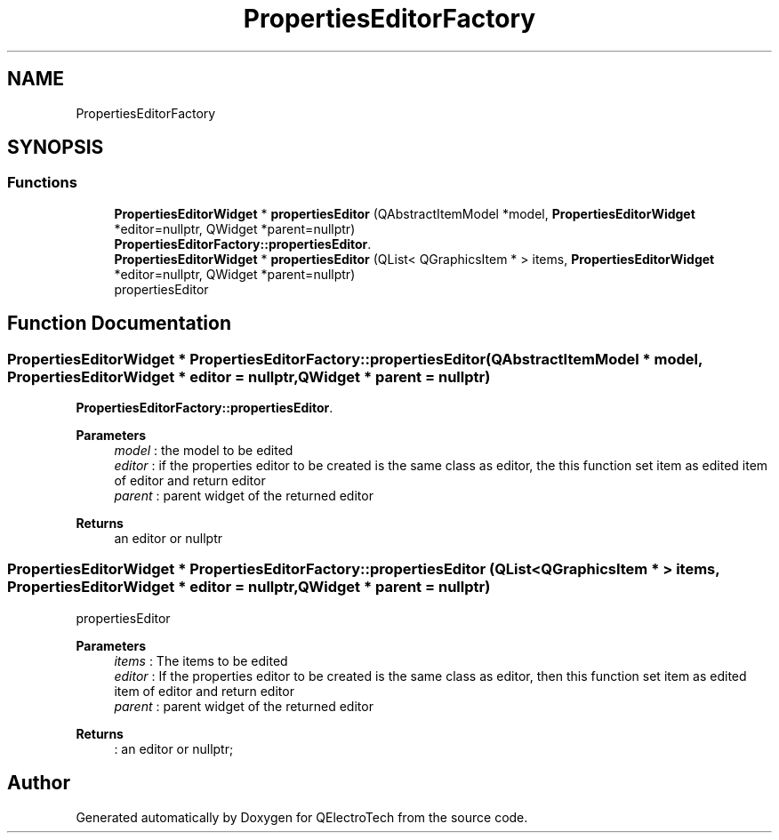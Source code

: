 .TH "PropertiesEditorFactory" 3 "Thu Aug 27 2020" "Version 0.8-dev" "QElectroTech" \" -*- nroff -*-
.ad l
.nh
.SH NAME
PropertiesEditorFactory
.SH SYNOPSIS
.br
.PP
.SS "Functions"

.in +1c
.ti -1c
.RI "\fBPropertiesEditorWidget\fP * \fBpropertiesEditor\fP (QAbstractItemModel *model, \fBPropertiesEditorWidget\fP *editor=nullptr, QWidget *parent=nullptr)"
.br
.RI "\fBPropertiesEditorFactory::propertiesEditor\fP\&. "
.ti -1c
.RI "\fBPropertiesEditorWidget\fP * \fBpropertiesEditor\fP (QList< QGraphicsItem * > items, \fBPropertiesEditorWidget\fP *editor=nullptr, QWidget *parent=nullptr)"
.br
.RI "propertiesEditor "
.in -1c
.SH "Function Documentation"
.PP 
.SS "\fBPropertiesEditorWidget\fP * PropertiesEditorFactory::propertiesEditor (QAbstractItemModel * model, \fBPropertiesEditorWidget\fP * editor = \fCnullptr\fP, QWidget * parent = \fCnullptr\fP)"

.PP
\fBPropertiesEditorFactory::propertiesEditor\fP\&. 
.PP
\fBParameters\fP
.RS 4
\fImodel\fP : the model to be edited 
.br
\fIeditor\fP : if the properties editor to be created is the same class as editor, the this function set item as edited item of editor and return editor 
.br
\fIparent\fP : parent widget of the returned editor 
.RE
.PP
\fBReturns\fP
.RS 4
an editor or nullptr 
.RE
.PP

.SS "\fBPropertiesEditorWidget\fP * PropertiesEditorFactory::propertiesEditor (QList< QGraphicsItem * > items, \fBPropertiesEditorWidget\fP * editor = \fCnullptr\fP, QWidget * parent = \fCnullptr\fP)"

.PP
propertiesEditor 
.PP
\fBParameters\fP
.RS 4
\fIitems\fP : The items to be edited 
.br
\fIeditor\fP : If the properties editor to be created is the same class as editor, then this function set item as edited item of editor and return editor 
.br
\fIparent\fP : parent widget of the returned editor 
.RE
.PP
\fBReturns\fP
.RS 4
: an editor or nullptr; 
.RE
.PP

.SH "Author"
.PP 
Generated automatically by Doxygen for QElectroTech from the source code\&.
